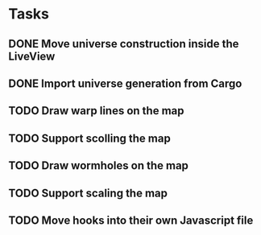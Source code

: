 * Tasks
** DONE Move universe construction inside the LiveView
   CLOSED: [2020-11-21 Sat 16:55]
** DONE Import universe generation from Cargo
   CLOSED: [2020-11-23 Mon 11:34]
** TODO Draw warp lines on the map
** TODO Support scolling the map
** TODO Draw wormholes on the map
** TODO Support scaling the map
** TODO Move hooks into their own Javascript file
